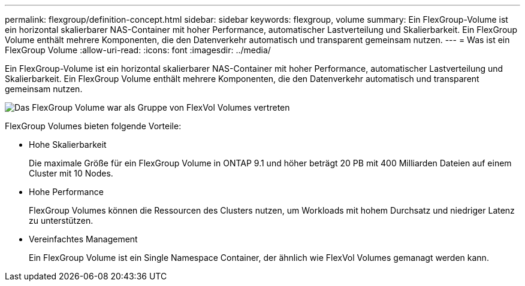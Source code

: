 ---
permalink: flexgroup/definition-concept.html 
sidebar: sidebar 
keywords: flexgroup, volume 
summary: Ein FlexGroup-Volume ist ein horizontal skalierbarer NAS-Container mit hoher Performance, automatischer Lastverteilung und Skalierbarkeit. Ein FlexGroup Volume enthält mehrere Komponenten, die den Datenverkehr automatisch und transparent gemeinsam nutzen. 
---
= Was ist ein FlexGroup Volume
:allow-uri-read: 
:icons: font
:imagesdir: ../media/


[role="lead"]
Ein FlexGroup-Volume ist ein horizontal skalierbarer NAS-Container mit hoher Performance, automatischer Lastverteilung und Skalierbarkeit. Ein FlexGroup Volume enthält mehrere Komponenten, die den Datenverkehr automatisch und transparent gemeinsam nutzen.

image::../media/fg-overview-flexgroup.gif[Das FlexGroup Volume war als Gruppe von FlexVol Volumes vertreten, die als Komponenten bezeichnet werden]

FlexGroup Volumes bieten folgende Vorteile:

* Hohe Skalierbarkeit
+
Die maximale Größe für ein FlexGroup Volume in ONTAP 9.1 und höher beträgt 20 PB mit 400 Milliarden Dateien auf einem Cluster mit 10 Nodes.

* Hohe Performance
+
FlexGroup Volumes können die Ressourcen des Clusters nutzen, um Workloads mit hohem Durchsatz und niedriger Latenz zu unterstützen.

* Vereinfachtes Management
+
Ein FlexGroup Volume ist ein Single Namespace Container, der ähnlich wie FlexVol Volumes gemanagt werden kann.



